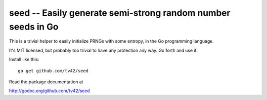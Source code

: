 seed -- Easily generate semi-strong random number seeds in Go
=============================================================

This is a trivial helper to easily initialize PRNGs with some entropy,
in the Go programming language.

It's MIT licensed, but probably too trivial to have any protection any
way. Go forth and use it.

Install like this::

  go get github.com/tv42/seed

Read the package documentation at

http://godoc.org/github.com/tv42/seed
